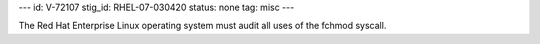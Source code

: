 ---
id: V-72107
stig_id: RHEL-07-030420
status: none
tag: misc
---

The Red Hat Enterprise Linux operating system must audit all uses of the fchmod syscall.
